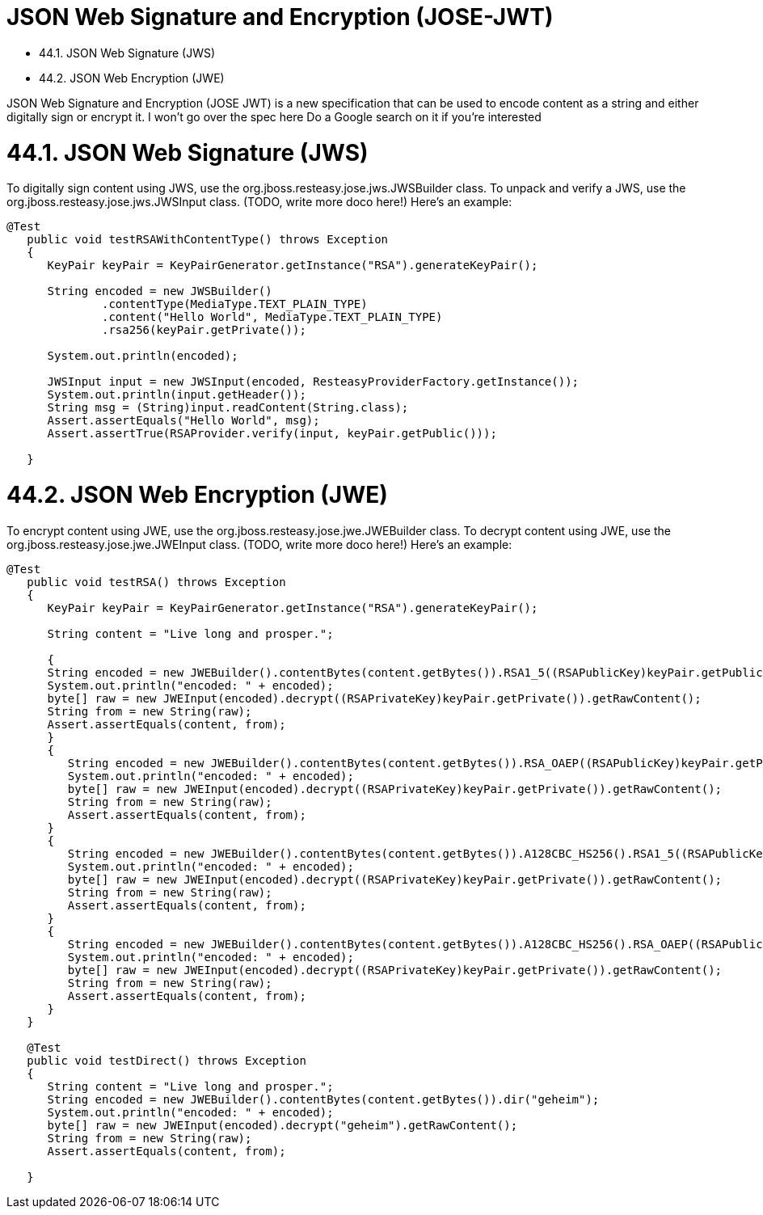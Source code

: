 = JSON Web Signature and Encryption (JOSE-JWT)

* 44.1. JSON Web Signature (JWS)
* 44.2. JSON Web Encryption (JWE)

JSON Web Signature and Encryption (JOSE JWT) is a new specification that can be used to encode content as a string and either digitally sign or encrypt it. I won't go over the spec here Do a Google search on it if you're interested


[[anchor-2601]]
= 44.1. JSON Web Signature (JWS)

To digitally sign content using JWS, use the org.jboss.resteasy.jose.jws.JWSBuilder class. To unpack and verify a JWS, use the org.jboss.resteasy.jose.jws.JWSInput class. (TODO, write more doco here!) Here's an example:

----
@Test
   public void testRSAWithContentType() throws Exception
   {
      KeyPair keyPair = KeyPairGenerator.getInstance("RSA").generateKeyPair();

      String encoded = new JWSBuilder()
              .contentType(MediaType.TEXT_PLAIN_TYPE)
              .content("Hello World", MediaType.TEXT_PLAIN_TYPE)
              .rsa256(keyPair.getPrivate());

      System.out.println(encoded);

      JWSInput input = new JWSInput(encoded, ResteasyProviderFactory.getInstance());
      System.out.println(input.getHeader());
      String msg = (String)input.readContent(String.class);
      Assert.assertEquals("Hello World", msg);
      Assert.assertTrue(RSAProvider.verify(input, keyPair.getPublic()));

   }
----

[[anchor-2602]]
= 44.2. JSON Web Encryption (JWE)

To encrypt content using JWE, use the org.jboss.resteasy.jose.jwe.JWEBuilder class. To decrypt content using JWE, use the org.jboss.resteasy.jose.jwe.JWEInput class. (TODO, write more doco here!) Here's an example:

----
@Test
   public void testRSA() throws Exception
   {
      KeyPair keyPair = KeyPairGenerator.getInstance("RSA").generateKeyPair();

      String content = "Live long and prosper.";

      {
      String encoded = new JWEBuilder().contentBytes(content.getBytes()).RSA1_5((RSAPublicKey)keyPair.getPublic());
      System.out.println("encoded: " + encoded);
      byte[] raw = new JWEInput(encoded).decrypt((RSAPrivateKey)keyPair.getPrivate()).getRawContent();
      String from = new String(raw);
      Assert.assertEquals(content, from);
      }
      {
         String encoded = new JWEBuilder().contentBytes(content.getBytes()).RSA_OAEP((RSAPublicKey)keyPair.getPublic());
         System.out.println("encoded: " + encoded);
         byte[] raw = new JWEInput(encoded).decrypt((RSAPrivateKey)keyPair.getPrivate()).getRawContent();
         String from = new String(raw);
         Assert.assertEquals(content, from);
      }
      {
         String encoded = new JWEBuilder().contentBytes(content.getBytes()).A128CBC_HS256().RSA1_5((RSAPublicKey)keyPair.getPublic());
         System.out.println("encoded: " + encoded);
         byte[] raw = new JWEInput(encoded).decrypt((RSAPrivateKey)keyPair.getPrivate()).getRawContent();
         String from = new String(raw);
         Assert.assertEquals(content, from);
      }
      {
         String encoded = new JWEBuilder().contentBytes(content.getBytes()).A128CBC_HS256().RSA_OAEP((RSAPublicKey)keyPair.getPublic());
         System.out.println("encoded: " + encoded);
         byte[] raw = new JWEInput(encoded).decrypt((RSAPrivateKey)keyPair.getPrivate()).getRawContent();
         String from = new String(raw);
         Assert.assertEquals(content, from);
      }
   }

   @Test
   public void testDirect() throws Exception
   {
      String content = "Live long and prosper.";
      String encoded = new JWEBuilder().contentBytes(content.getBytes()).dir("geheim");
      System.out.println("encoded: " + encoded);
      byte[] raw = new JWEInput(encoded).decrypt("geheim").getRawContent();
      String from = new String(raw);
      Assert.assertEquals(content, from);

   }
----

